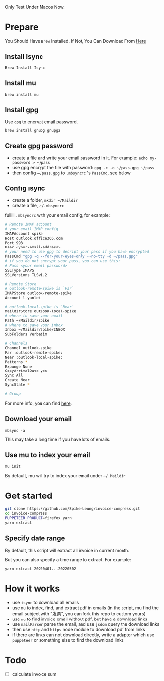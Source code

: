 Only Test Under Macos Now.

* Prepare
You Should Have ~Brew~ Installed. If Not, You Can Download From [[Https://Brew.Sh/][Here]]
** Install Isync
   ~Brew Install Isync~

** Install mu
   ~brew install mu~

** Install gpg
   Use ~gpg~ to encrypt email password.

   ~brew install gnupg gnupg2~

** Create gpg password
   - create a file and write your email password in it. For example: ~echo my-password > ​~/pass~
   - use gpg encrypt the file with password: ~gpg -c -o ​​~/pass.gpg ​~/pass~
   - then config ~​~/pass.gpg~ to ~.mbsyncrc~ 's ~PassCmd~, see below

** Config isync
   - create a folder, ~mkdir ~/Maildir~
   - create a file, ~​~/.mbsyncrc~

   fullill ~.mbsyncrc~ with your email config, for example:

   #+begin_src bash
     # Remote IMAP account
     # your email IMAP config
     IMAPAccount spike
     Host outlook.office365.com
     Port 993
     User <your-email-address>
     # your need to use gpg to decript your pass if you have encrypted
     PassCmd "gpg -q --for-your-eyes-only --no-tty -d ~/pass.gpg"
     # if you do not encrypt your pass, you can use this:
     # Pass <your email password>
     SSLType IMAPS
     SSLVersions TLSv1.2

     # Remote Store
     # outlook-remote-spike is `Far`
     IMAPStore outlook-remote-spike
     Account l-yanlei

     # outlook-local-spike is `Near`
     MaildirStore outlook-local-spike
     # where to save your email
     Path ~/Maildir/spike
     # where to save your inbox
     Inbox ~/Maildir/spike/INBOX
     SubFolders Verbatim

     # Channels
     Channel outlook-spike
     Far :outlook-remote-spike:
     Near :outlook-local-spike:
     Patterns *
     Expunge None
     CopyArrivalDate yes
     Sync All
     Create Near
     SyncState *

     # Group
   #+end_src

   For more info, you can find [[https://wiki.archlinux.org/title/isync][here]].
** Download your email
   ~mbsync -a~

   This may take a long time if you have lots of emails.
** Use mu to index your email
   ~mu init~

   By default, mu will try to index your email under ~~/.Maildir~

* Get started
  #+begin_src bash
    git clone https://github.com/Spike-Leung/invoice-compress.git
    cd invoice-compress
    PUPPETEER_PRODUCT=firefox yarn
    yarn extract
  #+end_src


** Specify date range
   By default, this script will extract all invoice in current month.

   But you can also specify a time range to extract. For example:

   ~yarn extract 20220401...20220502~


* How it works
  - use ~isync~ to download all emails
  - use ~mu~ to index, find, and extract pdf in emails
    (in the script, mu find the email subject with "发票", you can fork this repo to custom yours)
  - use ~mu~ to find invoice email without pdf, but have a download links
  - use ~mailParser~ parse the email, and use ~jsdom~ query the download links
  - then use ~http~ and ~https~ node module to download pdf from links
  - if there are links can not download directly, write a adapter which use ~puppeteer~ or something else to find the download links

* Todo
  - [ ] calculate invoice sum
